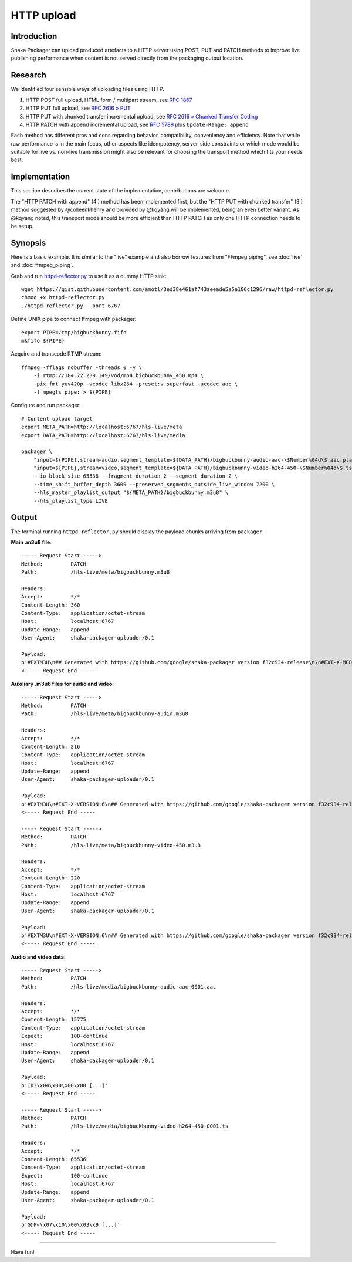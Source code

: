 HTTP upload
===========


Introduction
------------
Shaka Packager can upload produced artefacts to a HTTP server using
POST, PUT and PATCH methods to improve live publishing performance
when content is not served directly from the packaging output location.

.. seealso::

    The discussion about this feature currently happens at
    https://github.com/google/shaka-packager/issues/149,
    feel free to join.


Research
--------
We identified four sensible ways of uploading files using HTTP.

1. HTTP POST
   full upload, HTML form / multipart stream, see `RFC 1867`_

2. HTTP PUT
   full upload, see `RFC 2616 » PUT`_

3. HTTP PUT with chunked transfer
   incremental upload, see `RFC 2616 » Chunked Transfer Coding`_

4. HTTP PATCH with append
   incremental upload, see `RFC 5789`_ plus ``Update-Range: append``

Each method has different pros and cons regarding behavior, compatibility,
conveniency and efficiency. Note that while raw performance is in the main
focus, other aspects like idempotency, server-side constraints or which
mode would be suitable for live vs. non-live transmission might also be
relevant for choosing the transport method which fits your needs best.


Implementation
--------------
This section describes the current state of the implementation,
contributions are welcome.

The "HTTP PATCH with append" (4.) method has been implemented first, but the
"HTTP PUT with chunked transfer" (3.) method suggested by @colleenkhenry
and provided by @kqyang will be implemented, being an even better variant.
As @kqyang noted, this transport mode should be more efficient than
HTTP PATCH as only one HTTP connection needs to be setup.


Synopsis
--------
Here is a basic example. It is similar to the "live" example and also
borrow features from "FFmpeg piping", see :doc:`live` and :doc:`ffmpeg_piping`.

Grab and run `httpd-reflector.py`_ to use it as a dummy HTTP sink::

    wget https://gist.githubusercontent.com/amotl/3ed38e461af743aeeade5a5a106c1296/raw/httpd-reflector.py
    chmod +x httpd-reflector.py
    ./httpd-reflector.py --port 6767

Define UNIX pipe to connect ffmpeg with packager::

    export PIPE=/tmp/bigbuckbunny.fifo
    mkfifo ${PIPE}

Acquire and transcode RTMP stream::

    ffmpeg -fflags nobuffer -threads 0 -y \
        -i rtmp://184.72.239.149/vod/mp4:bigbuckbunny_450.mp4 \
        -pix_fmt yuv420p -vcodec libx264 -preset:v superfast -acodec aac \
        -f mpegts pipe: > ${PIPE}

Configure and run packager::

    # Content upload target
    export META_PATH=http://localhost:6767/hls-live/meta
    export DATA_PATH=http://localhost:6767/hls-live/media

    packager \
        "input=${PIPE},stream=audio,segment_template=${DATA_PATH}/bigbuckbunny-audio-aac-\$Number%04d\$.aac,playlist_name=bigbuckbunny-audio.m3u8,hls_group_id=audio" \
        "input=${PIPE},stream=video,segment_template=${DATA_PATH}/bigbuckbunny-video-h264-450-\$Number%04d\$.ts,playlist_name=bigbuckbunny-video-450.m3u8" \
        --io_block_size 65536 --fragment_duration 2 --segment_duration 2 \
        --time_shift_buffer_depth 3600 --preserved_segments_outside_live_window 7200 \
        --hls_master_playlist_output "${META_PATH}/bigbuckbunny.m3u8" \
        --hls_playlist_type LIVE

Output
------
The terminal running ``httpd-reflector.py`` should display
the payload chunks arriving from ``packager``.

**Main .m3u8 file**::

    ----- Request Start ----->
    Method:         PATCH
    Path:           /hls-live/meta/bigbuckbunny.m3u8

    Headers:
    Accept:         */*
    Content-Length: 360
    Content-Type:   application/octet-stream
    Host:           localhost:6767
    Update-Range:   append
    User-Agent:     shaka-packager-uploader/0.1

    Payload:
    b'#EXTM3U\n## Generated with https://github.com/google/shaka-packager version f32c934-release\n\n#EXT-X-MEDIA:TYPE=AUDIO,URI="bigbuckbunny-audio.m3u8",GROUP-ID="audio",NAME="stream_0",AUTOSELECT=YES,CHANNELS="2"\n\n#EXT-X-STREAM-INF:BANDWIDTH=134423,AVERAGE-BANDWIDTH=131947,CODECS="avc1.64000c,mp4a.40.2",RESOLUTION=320x180,AUDIO="audio"\nbigbuckbunny-video-450.m3u8\n'
    <----- Request End -----

**Auxiliary .m3u8 files for audio and video**::

    ----- Request Start ----->
    Method:         PATCH
    Path:           /hls-live/meta/bigbuckbunny-audio.m3u8

    Headers:
    Accept:         */*
    Content-Length: 216
    Content-Type:   application/octet-stream
    Host:           localhost:6767
    Update-Range:   append
    User-Agent:     shaka-packager-uploader/0.1

    Payload:
    b'#EXTM3U\n#EXT-X-VERSION:6\n## Generated with https://github.com/google/shaka-packager version f32c934-release\n#EXT-X-TARGETDURATION:1\n#EXTINF:0.939,\nhttp://localhost:6767/hls-live/media/bigbuckbunny-audio-aac-0001.aac\n'
    <----- Request End -----

    ----- Request Start ----->
    Method:         PATCH
    Path:           /hls-live/meta/bigbuckbunny-video-450.m3u8

    Headers:
    Accept:         */*
    Content-Length: 220
    Content-Type:   application/octet-stream
    Host:           localhost:6767
    Update-Range:   append
    User-Agent:     shaka-packager-uploader/0.1

    Payload:
    b'#EXTM3U\n#EXT-X-VERSION:6\n## Generated with https://github.com/google/shaka-packager version f32c934-release\n#EXT-X-TARGETDURATION:9\n#EXTINF:8.875,\nhttp://localhost:6767/hls-live/media/bigbuckbunny-video-h264-450-0001.ts\n'
    <----- Request End -----

**Audio and video data**::

    ----- Request Start ----->
    Method:         PATCH
    Path:           /hls-live/media/bigbuckbunny-audio-aac-0001.aac

    Headers:
    Accept:         */*
    Content-Length: 15775
    Content-Type:   application/octet-stream
    Expect:         100-continue
    Host:           localhost:6767
    Update-Range:   append
    User-Agent:     shaka-packager-uploader/0.1

    Payload:
    b'ID3\x04\x00\x00\x00 [...]'
    <----- Request End -----

    ----- Request Start ----->
    Method:         PATCH
    Path:           /hls-live/media/bigbuckbunny-video-h264-450-0001.ts

    Headers:
    Accept:         */*
    Content-Length: 65536
    Content-Type:   application/octet-stream
    Expect:         100-continue
    Host:           localhost:6767
    Update-Range:   append
    User-Agent:     shaka-packager-uploader/0.1

    Payload:
    b'G@P<\x07\x10\x00\x03\x9 [...]'
    <----- Request End -----


----

Have fun!


.. _RFC 1867: https://tools.ietf.org/html/rfc1867
.. _RFC 2616 » PUT: https://www.w3.org/Protocols/rfc2616/rfc2616-sec9.html#sec9.6
.. _RFC 2616 » Chunked Transfer Coding: https://www.w3.org/Protocols/rfc2616/rfc2616-sec3.html#sec3.6.1
.. _RFC 5789: https://tools.ietf.org/html/rfc5789
.. _httpd-reflector.py: https://gist.github.com/amotl/3ed38e461af743aeeade5a5a106c1296

